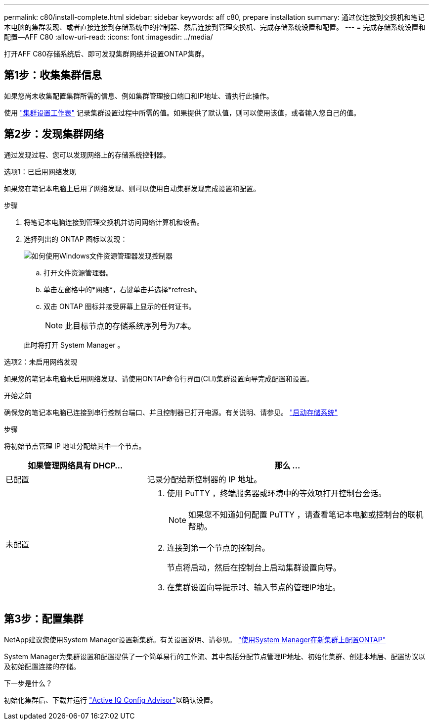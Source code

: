 ---
permalink: c80/install-complete.html 
sidebar: sidebar 
keywords: aff c80, prepare installation 
summary: 通过仅连接到交换机和笔记本电脑的集群发现、或者直接连接到存储系统中的控制器、然后连接到管理交换机、完成存储系统设置和配置。 
---
= 完成存储系统设置和配置—AFF C80
:allow-uri-read: 
:icons: font
:imagesdir: ../media/


[role="lead"]
打开AFF C80存储系统后、即可发现集群网络并设置ONTAP集群。



== 第1步：收集集群信息

如果您尚未收集配置集群所需的信息、例如集群管理接口端口和IP地址、请执行此操作。

使用 https://docs.netapp.com/us-en/ontap/software_setup/index.html["集群设置工作表"^] 记录集群设置过程中所需的值。如果提供了默认值，则可以使用该值，或者输入您自己的值。



== 第2步：发现集群网络

通过发现过程、您可以发现网络上的存储系统控制器。

[role="tabbed-block"]
====
.选项1：已启用网络发现
--
如果您在笔记本电脑上启用了网络发现、则可以使用自动集群发现完成设置和配置。

.步骤
. 将笔记本电脑连接到管理交换机并访问网络计算机和设备。
. 选择列出的 ONTAP 图标以发现：
+
image::../media/drw_autodiscovery_controler_select_ieops-1849.svg[如何使用Windows文件资源管理器发现控制器]

+
.. 打开文件资源管理器。
.. 单击左窗格中的*网络*，右键单击并选择*refresh。
.. 双击 ONTAP 图标并接受屏幕上显示的任何证书。
+

NOTE: 此目标节点的存储系统序列号为7本。



+
此时将打开 System Manager 。



--
.选项2：未启用网络发现
--
如果您的笔记本电脑未启用网络发现、请使用ONTAP命令行界面(CLI)集群设置向导完成配置和设置。

.开始之前
确保您的笔记本电脑已连接到串行控制台端口、并且控制器已打开电源。有关说明、请参见。 link:install-power-hardware.html#step-2-power-on-the-controllers["启动存储系统"]

.步骤
将初始节点管理 IP 地址分配给其中一个节点。

[cols="1,2"]
|===
| 如果管理网络具有 DHCP... | 那么 ... 


 a| 
已配置
 a| 
记录分配给新控制器的 IP 地址。



 a| 
未配置
 a| 
. 使用 PuTTY ，终端服务器或环境中的等效项打开控制台会话。
+

NOTE: 如果您不知道如何配置 PuTTY ，请查看笔记本电脑或控制台的联机帮助。

. 连接到第一个节点的控制台。
+
节点将启动，然后在控制台上启动集群设置向导。

. 在集群设置向导提示时、输入节点的管理IP地址。


|===
--
====


== 第3步：配置集群

NetApp建议您使用System Manager设置新集群。有关设置说明、请参见。 https://docs.netapp.com/us-en/ontap/task_configure_ontap.html["使用System Manager在新集群上配置ONTAP"^]

System Manager为集群设置和配置提供了一个简单易行的工作流、其中包括分配节点管理IP地址、初始化集群、创建本地层、配置协议以及初始配置连接的存储。

.下一步是什么？
初始化集群后、下载并运行 https://mysupport.netapp.com/site/tools/tool-eula/activeiq-configadvisor["Active IQ Config Advisor"]以确认设置。
